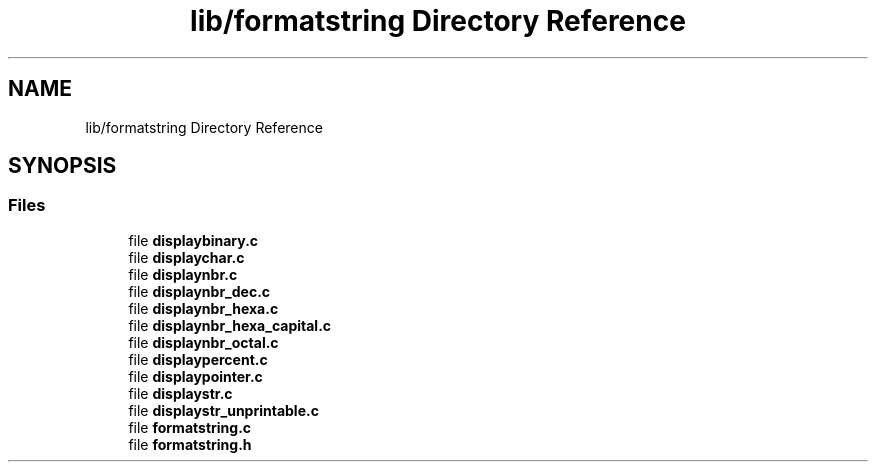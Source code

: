 .TH "lib/formatstring Directory Reference" 3 "Thu Jun 23 2022" "Version 1.0" "Esoterix" \" -*- nroff -*-
.ad l
.nh
.SH NAME
lib/formatstring Directory Reference
.SH SYNOPSIS
.br
.PP
.SS "Files"

.in +1c
.ti -1c
.RI "file \fBdisplaybinary\&.c\fP"
.br
.ti -1c
.RI "file \fBdisplaychar\&.c\fP"
.br
.ti -1c
.RI "file \fBdisplaynbr\&.c\fP"
.br
.ti -1c
.RI "file \fBdisplaynbr_dec\&.c\fP"
.br
.ti -1c
.RI "file \fBdisplaynbr_hexa\&.c\fP"
.br
.ti -1c
.RI "file \fBdisplaynbr_hexa_capital\&.c\fP"
.br
.ti -1c
.RI "file \fBdisplaynbr_octal\&.c\fP"
.br
.ti -1c
.RI "file \fBdisplaypercent\&.c\fP"
.br
.ti -1c
.RI "file \fBdisplaypointer\&.c\fP"
.br
.ti -1c
.RI "file \fBdisplaystr\&.c\fP"
.br
.ti -1c
.RI "file \fBdisplaystr_unprintable\&.c\fP"
.br
.ti -1c
.RI "file \fBformatstring\&.c\fP"
.br
.ti -1c
.RI "file \fBformatstring\&.h\fP"
.br
.in -1c
